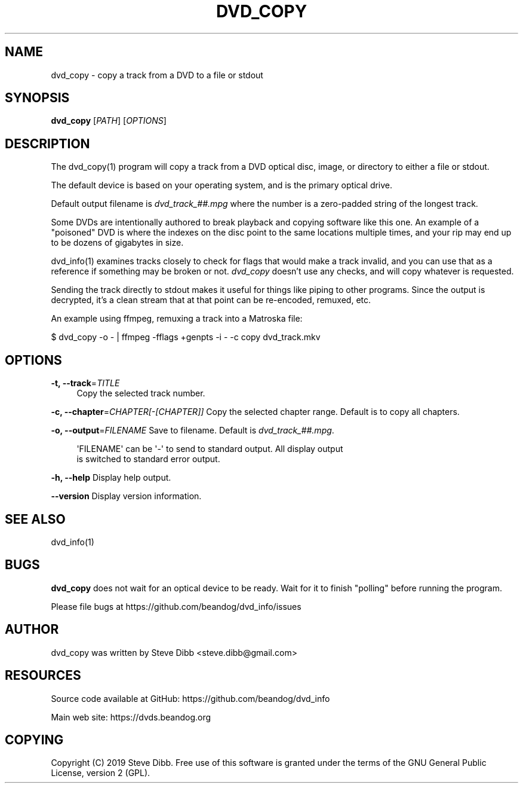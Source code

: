 '\" t
.\"     Title: dvd_copy
.\"    Author: [see the "AUTHOR" section]
.\" Generator: DocBook XSL Stylesheets v1.79.1 <http://docbook.sf.net/>
.\"      Date: 03/28/2020
.\"    Manual: \ \&
.\"    Source: \ \&
.\"  Language: English
.\"
.TH "DVD_COPY" "1" "03/28/2020" "\ \&" "\ \&"
.\" -----------------------------------------------------------------
.\" * Define some portability stuff
.\" -----------------------------------------------------------------
.\" ~~~~~~~~~~~~~~~~~~~~~~~~~~~~~~~~~~~~~~~~~~~~~~~~~~~~~~~~~~~~~~~~~
.\" http://bugs.debian.org/507673
.\" http://lists.gnu.org/archive/html/groff/2009-02/msg00013.html
.\" ~~~~~~~~~~~~~~~~~~~~~~~~~~~~~~~~~~~~~~~~~~~~~~~~~~~~~~~~~~~~~~~~~
.ie \n(.g .ds Aq \(aq
.el       .ds Aq '
.\" -----------------------------------------------------------------
.\" * set default formatting
.\" -----------------------------------------------------------------
.\" disable hyphenation
.nh
.\" disable justification (adjust text to left margin only)
.ad l
.\" -----------------------------------------------------------------
.\" * MAIN CONTENT STARTS HERE *
.\" -----------------------------------------------------------------
.SH "NAME"
dvd_copy \- copy a track from a DVD to a file or stdout
.SH "SYNOPSIS"
.sp
\fBdvd_copy\fR [\fIPATH\fR] [\fIOPTIONS\fR]
.SH "DESCRIPTION"
.sp
The dvd_copy(1) program will copy a track from a DVD optical disc, image, or directory to either a file or stdout\&.
.sp
The default device is based on your operating system, and is the primary optical drive\&.
.sp
Default output filename is \fIdvd_track_##\&.mpg\fR where the number is a zero\-padded string of the longest track\&.
.sp
Some DVDs are intentionally authored to break playback and copying software like this one\&. An example of a "poisoned" DVD is where the indexes on the disc point to the same locations multiple times, and your rip may end up to be dozens of gigabytes in size\&.
.sp
dvd_info(1) examines tracks closely to check for flags that would make a track invalid, and you can use that as a reference if something may be broken or not\&. \fIdvd_copy\fR doesn\(cqt use any checks, and will copy whatever is requested\&.
.sp
Sending the track directly to stdout makes it useful for things like piping to other programs\&. Since the output is decrypted, it\(cqs a clean stream that at that point can be re\-encoded, remuxed, etc\&.
.sp
An example using ffmpeg, remuxing a track into a Matroska file:
.sp
$ dvd_copy \-o \- | ffmpeg \-fflags +genpts \-i \- \-c copy dvd_track\&.mkv
.SH "OPTIONS"
.PP
\fB\-t, \-\-track\fR=\fITITLE\fR
.RS 4
Copy the selected track number\&.
.RE
.sp
\fB\-c, \-\-chapter\fR=\fICHAPTER[\-[CHAPTER]]\fR Copy the selected chapter range\&. Default is to copy all chapters\&.
.sp
\fB\-o, \-\-output\fR=\fIFILENAME\fR Save to filename\&. Default is \fIdvd_track_##\&.mpg\fR\&.
.sp
.if n \{\
.RS 4
.\}
.nf
\*(AqFILENAME\*(Aq can be \*(Aq\-\*(Aq to send to standard output\&. All display output
is switched to standard error output\&.
.fi
.if n \{\
.RE
.\}
.sp
\fB\-h, \-\-help\fR Display help output\&.
.sp
\fB\-\-version\fR Display version information\&.
.SH "SEE ALSO"
.sp
dvd_info(1)
.SH "BUGS"
.sp
\fBdvd_copy\fR does not wait for an optical device to be ready\&. Wait for it to finish "polling" before running the program\&.
.sp
Please file bugs at https://github\&.com/beandog/dvd_info/issues
.SH "AUTHOR"
.sp
dvd_copy was written by Steve Dibb <steve\&.dibb@gmail\&.com>
.SH "RESOURCES"
.sp
Source code available at GitHub: https://github\&.com/beandog/dvd_info
.sp
Main web site: https://dvds\&.beandog\&.org
.SH "COPYING"
.sp
Copyright (C) 2019 Steve Dibb\&. Free use of this software is granted under the terms of the GNU General Public License, version 2 (GPL)\&.
